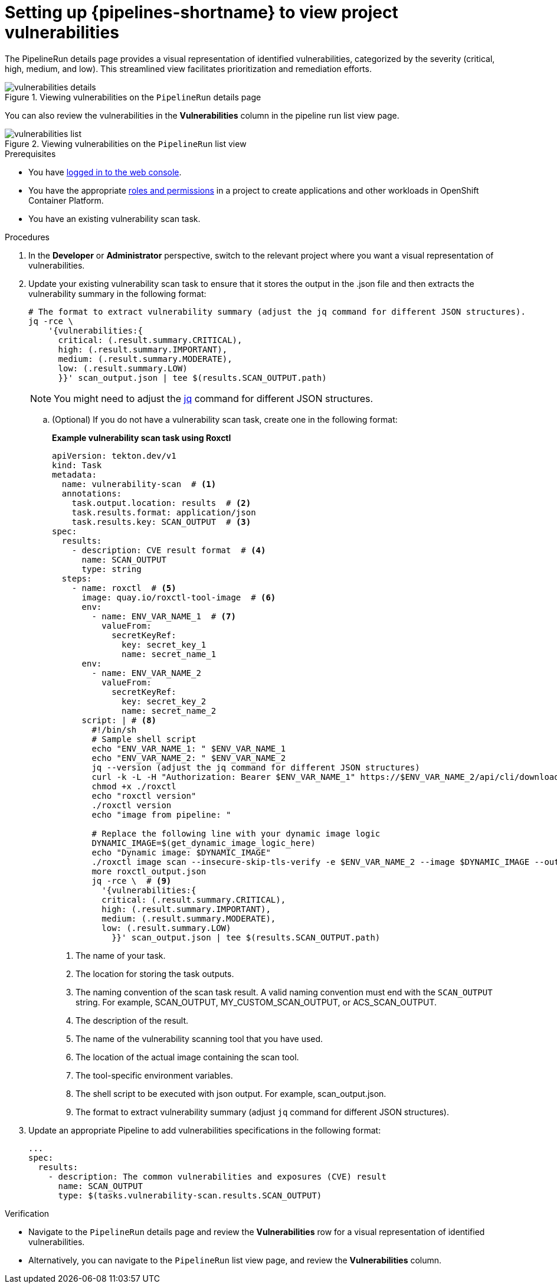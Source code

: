 // This module is included in the following assemblies:
// * secure/setting-up-openshift-pipelines-to-view-software-supply-chain-security-elements.adoc

:_mod-docs-content-type: PROCEDURE
[id="op-setting-up-openshift-pipelines-to-view-project-vulnerabilities_{context}"]
= Setting up {pipelines-shortname} to view project vulnerabilities 

The PipelineRun details page provides a visual representation of identified vulnerabilities,  categorized by the severity (critical, high, medium, and low). This streamlined view facilitates prioritization and remediation efforts.

.Viewing vulnerabilities on the `PipelineRun` details page
image::vulnerabilities_details.png[]

You can also review the vulnerabilities in the *Vulnerabilities* column in the pipeline run list view page.

.Viewing vulnerabilities on the `PipelineRun` list view
image::vulnerabilities_list.png[]

.Prerequisites

* You have link:https://docs.openshift.com/container-platform/4.14/web_console/web-console.html#web-console[logged in to the web console].

* You have the appropriate link:https://docs.openshift.com/container-platform/4.14/authentication/using-rbac.html#default-roles_using-rbac[roles and permissions] in a project to create applications and other workloads in OpenShift Container Platform.

* You have an existing vulnerability scan task.

.Procedures

. In the *Developer* or *Administrator* perspective, switch to the relevant project where you want a visual representation of vulnerabilities.

. Update your existing vulnerability scan task to ensure that it stores the output in the .json file and then extracts the vulnerability summary in the following format:

+
[source,yaml]
----
# The format to extract vulnerability summary (adjust the jq command for different JSON structures).
jq -rce \ 
    '{vulnerabilities:{
      critical: (.result.summary.CRITICAL),
      high: (.result.summary.IMPORTANT),
      medium: (.result.summary.MODERATE),
      low: (.result.summary.LOW)
      }}' scan_output.json | tee $(results.SCAN_OUTPUT.path)

----
+
[NOTE]
====
You might need to adjust the link:https://jqlang.github.io/jq/download/[jq] command for different JSON structures.
====

.. (Optional) If you do not have a vulnerability scan task, create one in the following format:
+
*Example vulnerability scan task using Roxctl*
+
[source,yaml]
----
apiVersion: tekton.dev/v1
kind: Task
metadata:
  name: vulnerability-scan  # <1>
  annotations:
    task.output.location: results  # <2>
    task.results.format: application/json
    task.results.key: SCAN_OUTPUT  # <3>
spec:
  results:
    - description: CVE result format  # <4>
      name: SCAN_OUTPUT
      type: string
  steps:
    - name: roxctl  # <5>
      image: quay.io/roxctl-tool-image  # <6>
      env:
        - name: ENV_VAR_NAME_1  # <7>
          valueFrom:
            secretKeyRef:
              key: secret_key_1            
              name: secret_name_1
      env:
        - name: ENV_VAR_NAME_2
          valueFrom:
            secretKeyRef:
              key: secret_key_2            
              name: secret_name_2
      script: | # <8>
        #!/bin/sh
        # Sample shell script
        echo "ENV_VAR_NAME_1: " $ENV_VAR_NAME_1
        echo "ENV_VAR_NAME_2: " $ENV_VAR_NAME_2
        jq --version (adjust the jq command for different JSON structures)
        curl -k -L -H "Authorization: Bearer $ENV_VAR_NAME_1" https://$ENV_VAR_NAME_2/api/cli/download/roxctl-linux --output ./roxctl
        chmod +x ./roxctl 
        echo "roxctl version"
        ./roxctl version
        echo "image from pipeline: " 
        
        # Replace the following line with your dynamic image logic
        DYNAMIC_IMAGE=$(get_dynamic_image_logic_here)
        echo "Dynamic image: $DYNAMIC_IMAGE"
        ./roxctl image scan --insecure-skip-tls-verify -e $ENV_VAR_NAME_2 --image $DYNAMIC_IMAGE --output json  > roxctl_output.json
        more roxctl_output.json
        jq -rce \  # <9>
          '{vulnerabilities:{
          critical: (.result.summary.CRITICAL),
          high: (.result.summary.IMPORTANT),
          medium: (.result.summary.MODERATE),
          low: (.result.summary.LOW)
            }}' scan_output.json | tee $(results.SCAN_OUTPUT.path)
----
<1> The name of your task.
<2> The location for storing the task outputs.
<3> The naming convention of the scan task result. A valid naming convention must end with the `SCAN_OUTPUT` string. For example, SCAN_OUTPUT, MY_CUSTOM_SCAN_OUTPUT, or ACS_SCAN_OUTPUT.
<4> The description of the result.
<5> The name of the vulnerability scanning tool that you have used. 
<6> The location of the actual image containing the scan tool.
<7> The tool-specific environment variables.
<8> The shell script to be executed with json output. For example, scan_output.json.
<9> The format to extract vulnerability summary (adjust `jq` command for different JSON structures).

. Update an appropriate Pipeline to add vulnerabilities specifications in the following format:

+
[source,yaml]
----
...
spec:
  results:
    - description: The common vulnerabilities and exposures (CVE) result
      name: SCAN_OUTPUT
      type: $(tasks.vulnerability-scan.results.SCAN_OUTPUT)
----

.Verification

* Navigate to the `PipelineRun` details page and review the *Vulnerabilities* row for a visual representation of identified vulnerabilities.

* Alternatively, you can navigate to the `PipelineRun` list view page, and review the *Vulnerabilities* column.

